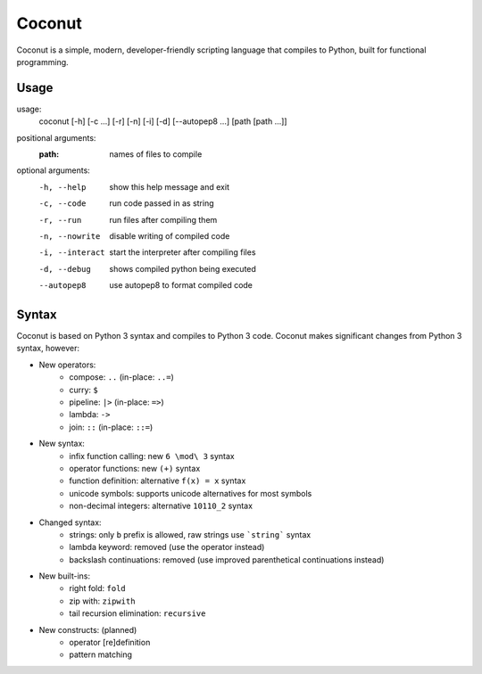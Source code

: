 Coconut
=======

Coconut is a simple, modern, developer-friendly scripting language that compiles to Python, built for functional programming.

Usage
-----

usage:
  coconut [-h] [-c ...] [-r] [-n] [-i] [-d] [--autopep8 ...] [path [path ...]]

positional arguments:
  :path:              names of files to compile

optional arguments:
  -h, --help          show this help message and exit
  
  -c, --code          run code passed in as string
  
  -r, --run           run files after compiling them
  
  -n, --nowrite       disable writing of compiled code
  
  -i, --interact      start the interpreter after compiling files
  
  -d, --debug         shows compiled python being executed
  
  --autopep8          use autopep8 to format compiled code

Syntax
------

Coconut is based on Python 3 syntax and compiles to Python 3 code. Coconut makes significant changes from Python 3 syntax, however:

* New operators:
	* compose: ``..`` (in-place: ``..=``)
	* curry: ``$``
	* pipeline: ``|>`` (in-place: ``=>``)
	* lambda: ``->``
	* join: ``::`` (in-place: ``::=``)
* New syntax:
	* infix function calling: new ``6 \mod\ 3`` syntax
	* operator functions: new ``(+)`` syntax
	* function definition: alternative ``f(x) = x`` syntax
	* unicode symbols: supports unicode alternatives for most symbols
	* non-decimal integers: alternative ``10110_2`` syntax
* Changed syntax:
	* strings: only ``b`` prefix is allowed, raw strings use ```string``` syntax
	* lambda keyword: removed (use the operator instead)
	* backslash continuations: removed (use improved parenthetical continuations instead)
* New built-ins:
	* right fold: ``fold``
	* zip with: ``zipwith``
	* tail recursion elimination: ``recursive``
* New constructs: (planned)
	* operator [re]definition
	* pattern matching
